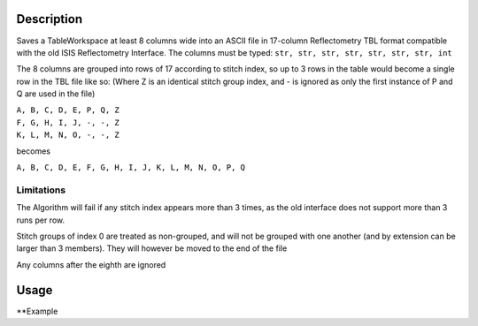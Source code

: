 .. algorithm::

.. summary::

.. alias::

.. properties::

Description
-----------

Saves a TableWorkspace at least 8 columns wide into an ASCII file in 17-column Reflectometry TBL format compatible with the old ISIS Reflectometry Interface. The columns must be typed: ``str, str, str, str, str, str, str, int``

The 8 columns are grouped into rows of 17 according to stitch index, so up to 3 rows in the table would become a single row in the TBL file like so: (Where Z is an identical stitch group index, and - is ignored as only the first instance of P and Q are used in the file)

| ``A, B, C, D, E, P, Q, Z``
| ``F, G, H, I, J, -, -, Z``
| ``K, L, M, N, O, -, -, Z``

becomes

``A, B, C, D, E, F, G, H, I, J, K, L, M, N, O, P, Q``

Limitations
###########

The Algorithm will fail if any stitch index appears more than 3 times, as the old interface does not support more than 3 runs per row.

Stitch groups of index 0 are treated as non-grouped, and will not be grouped with one another (and by extension can be larger than 3 members). They will however be moved to the end of the file

Any columns after the eighth are ignored

Usage
-----

**Example

.. testcode:: ExReflTBLSimple

    #import the os path libraries for directory functions
    import os

    # Create a table workspace with data to save. You'd normally have the table workspace in mantid already, probably as a product of LoadReflTBL
    ws = CreateEmptyTableWorkspace()
    ws.addColumn("str","Run(s)");
    ws.addColumn("str","ThetaIn");
    ws.addColumn("str","TransRun(s)");
    ws.addColumn("str","Qmin");
    ws.addColumn("str","Qmax");
    ws.addColumn("str","dq/q");
    ws.addColumn("str","Scale");
    ws.addColumn("int","StitchGroup");
    nextRow = {'Run(s)':"13460",'ThetaIn':"0.7",'TransRun(s)':"13463,13464",'Qmin':"0.01",'Qmax':"0.06",'dq/q':"0.04",'Scale':"",'StitchGroup':1}
    ws.addRow ( nextRow )
    nextRow = {'Run(s)':"13470",'ThetaIn':"2.3",'TransRun(s)':"13463,13464",'Qmin':"0.035",'Qmax':"0.3",'dq/q':"0.04",'Scale':"",'StitchGroup':0}
    ws.addRow ( nextRow )
    nextRow = {'Run(s)':"13462",'ThetaIn':"2.3",'TransRun(s)':"13463,13464",'Qmin':"0.035",'Qmax':"0.3",'dq/q':"0.04",'Scale':"",'StitchGroup':1}
    ws.addRow ( nextRow )
    nextRow = {'Run(s)':"13469",'ThetaIn':"0.7",'TransRun(s)':"13463,13464",'Qmin':"0.01",'Qmax':"0.06",'dq/q':"0.04",'Scale':"",'StitchGroup':2}
    ws.addRow ( nextRow )

    #Create an absolute path by joining the proposed filename to a directory
    #os.path.expanduser("~") used in this case returns the home directory of the current user
    savefile = os.path.join(os.path.expanduser("~"), "ReflTBLFile.tbl")

    # perform the algorithm
    SaveReflTBL(Filename=savefile,InputWorkspace=ws)

    #the file contains
    # 13460,0.7,"13463,13464",0.01,0.06,13462,2.3,"13463,13464",0.035,0.3,,,,,,0.04,
    # 13469,0.7,"13463,13464",0.01,0.06,,,,,,,,,,,0.04,
    # 13470,2.3,"13463,13464",0.035,0.3,,,,,,,,,,,0.04,
    print "File Exists:", os.path.exists(savefile)

.. testcleanup:: ExReflTBLSimple

    os.remove(savefile)

.. testoutput:: ExReflTBLSimple

    File Exists: True

.. categories::
